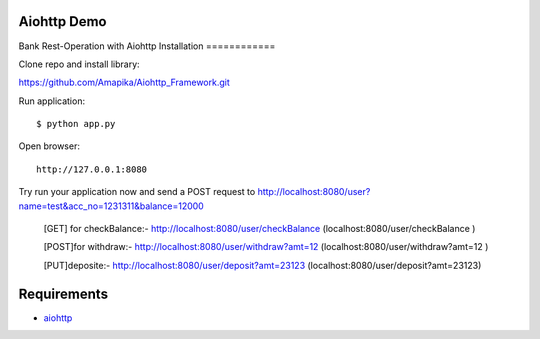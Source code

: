 Aiohttp Demo
=========

Bank Rest-Operation with Aiohttp
Installation
============

Clone repo and install library::

https://github.com/Amapika/Aiohttp_Framework.git

Run application::

    $ python app.py

Open browser::

    http://127.0.0.1:8080

Try run your application now and send a POST request to http://localhost:8080/user?name=test&acc_no=1231311&balance=12000

    [GET] for checkBalance:-
    http://localhost:8080/user/checkBalance  (localhost:8080/user/checkBalance )
    
    [POST]for withdraw:-
    http://localhost:8080/user/withdraw?amt=12 (localhost:8080/user/withdraw?amt=12 )
    
    [PUT]deposite:-
    http://localhost:8080/user/deposit?amt=23123 (localhost:8080/user/deposit?amt=23123)

Requirements
============
* aiohttp_


.. _Python: https://www.python.org
.. _aiohttp: https://github.com/aio-libs/aiohttp
